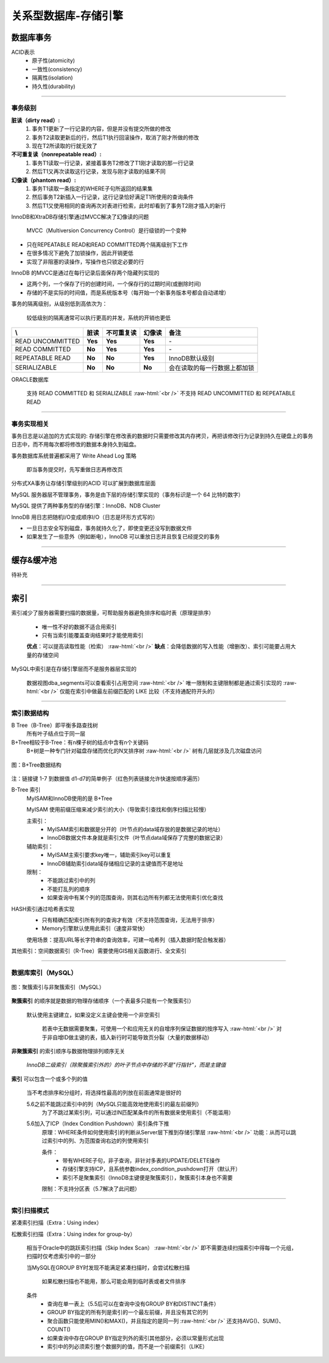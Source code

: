 .. _storeEngine:

.. role:: raw-html(raw)
   :format: html

关系型数据库-存储引擎
=====================

数据库事务
--------------
ACID表示
  * 原子性(atomicity)
  * 一致性(consistency)
  * 隔离性(isolation)
  * 持久性(durability)

----

事务级别 
~~~~~~~~~~~~~~~~~

**脏读（dirty read）:**
  1. 事务T1更新了一行记录的内容，但是并没有提交所做的修改
  2. 事务T2读取更新后的行，然后T1执行回滚操作，取消了刚才所做的修改
  3. 现在T2所读取的行就无效了

**不可重复读（nonrepeatable read）:**
  1. 事务T1读取一行记录，紧接着事务T2修改了T1刚才读取的那一行记录
  2. 然后T1又再次读取这行记录，发现与刚才读取的结果不同

**幻像读（phantom read）:**
  1. 事务T1读取一条指定的WHERE子句所返回的结果集
  2. 然后事务T2新插入一行记录，这行记录恰好满足T1所使用的查询条件
  3. 然后T1又使用相同的查询再次对表进行检索，此时却看到了事务T2刚才插入的新行

InnoDB和XtraDB存储引擎通过MVCC解决了幻像读的问题

  MVCC（Multiversion Concurrency Control）是行级锁的一个变种

* 只在REPEATABLE READ和READ COMMITTED两个隔离级别下工作
* 在很多情况下避免了加锁操作，因此开销更低
* 实现了非阻塞的读操作，写操作也只锁定必要的行
 
InnoDB 的MVCC是通过在每行记录后面保存两个隐藏列实现的

* 这两个列，一个保存了行的创建时间，一个保存行的过期时间(或删除时间)
* 存储的不是实际的时间值，而是系统版本号（每开始一个新事务版本号都会自动递增）

事务的隔离级别，从级别低到高依次为：

  较低级别的隔离通常可以执行更高的并发，系统的开销也更低

.. table::
   :class: classic

   +----------------+-----------+-----------+-----------+-----------------------------+
   | \\             |    脏读   |不可重复读 |   幻像读  |           备注              |
   +================+===========+===========+===========+=============================+
   |READ UNCOMMITTED|  **Yes**  |  **Yes**  |  **Yes**  | \-                          |
   +----------------+-----------+-----------+-----------+-----------------------------+
   |READ COMMITTED  |  **No**   |  **Yes**  |  **Yes**  | \-                          |
   +----------------+-----------+-----------+-----------+-----------------------------+
   |REPEATABLE READ |  **No**   |  **No**   |  **Yes**  | InnoDB默认级别              |
   +----------------+-----------+-----------+-----------+-----------------------------+
   |SERIALIZABLE    |  **No**   |  **No**   |  **No**   | 会在读取的每一行数据上都加锁|
   +----------------+-----------+-----------+-----------+-----------------------------+

ORACLE数据库

  支持 READ COMMITTED 和 SERIALIZABLE :raw-html:`<br />`
  不支持 READ UNCOMMITTED 和 REPEATABLE READ

----

事务实现相关
~~~~~~~~~~~~~~~

事务日志是以追加的方式实现的: 存储引擎在修改表的数据时只需要修改其内存拷贝，再把该修改行为记录到持久在硬盘上的事务日志中，而不用每次都将修改的数据本身持久到磁盘。

事务数据库系统普遍都采用了 Write Ahead Log 策略

	即当事务提交时，先写重做日志再修改页

分布式XA事务让存储引擎级别的ACID 可以扩展到数据库层面

MySQL 服务器层不管理事务，事务是由下层的存储引擎实现的（事务标识是一个 64 比特的数字）

MySQL 提供了两种事务型的存储引擎：InnoDB、NDB Cluster

InnoDB 用日志把随机I/O变成顺序I/O（日志是环形方式写的）

* 一旦日志安全写到磁盘，事务就持久化了，即使变更还没写到数据文件
* 如果发生了一些意外（例如断电），InnoDB 可以重放日志并且恢复已经提交的事务

----

缓存&缓冲池
--------------
待补充

----

索引
--------------

索引减少了服务器需要扫描的数据量，可帮助服务器避免排序和临时表（原理是排序）

  * 唯一性不好的数据不适合用索引
  * 只有当索引能覆盖查询结果时才能使用索引

  **优点**：可以提高读取性能（检索） :raw-html:`<br />`
  **缺点**：会降低数据的写入性能（增删改）、索引可能要占用大量的存储空间

MySQL中索引是在存储引擎层而不是服务器层实现的

  数据视图dba_segments可以查看索引占用空间 :raw-html:`<br />`
  唯一限制和主键限制都是通过索引实现的 :raw-html:`<br />`
  仅能在索引中做最左前缀匹配的 LIKE 比较（不支持通配符开头的）

----

索引数据结构
~~~~~~~~~~~~~~~

B Tree（B-Tree）即平衡多路查找树
  所有叶子结点位于同一层

B+Tree相较于B-Tree：有n棵子树的结点中含有n个关键码
  B+树是一种专门针对磁盘存储而优化的N叉排序树 :raw-html:`<br />`
  树有几层就涉及几次磁盘访问

.. figure:: /images/storeEngine-BTree.png
   :align: center

   图：B+Tree数据结构

注：链接键 1-7 到数据值 d1-d7的简单例子（红色列表链接允许快速按顺序遍历）

B-Tree 索引
  MyISAM和InnoDB使用的是 B+Tree

  MyISAM 使用前缀压缩来减少索引的大小（导致索引查找和倒序扫描比较慢）

  主索引： 
    * MyISAM索引和数据是分开的（叶节点的data域存放的是数据记录的地址）
    * InnoDB数据文件本身就是索引文件（叶节点data域保存了完整的数据记录）

  辅助索引：
    * MyISAM主索引要求key唯一，辅助索引key可以重复
    * InnoDB辅助索引data域存储相应记录的主键值而不是地址

  限制：
    * 不能跳过索引中的列
    * 不能打乱列的顺序
    * 如果查询中有某个列的范围查询，则其右边所有列都无法使用索引优化查找 

HASH索引通过哈希表实现
  * 只有精确匹配索引所有列的查询才有效（不支持范围查询，无法用于排序）
  * Memory引擎默认使用此索引（速度非常快）
  
  使用场景：提高URL等长字符串的查询效率，可建一哈希列（插入数据时配合触发器）

其他索引：空间数据索引（R-Tree）需要使用GIS相关函数进行、全文索引

----

数据库索引（MySQL）
~~~~~~~~~~~~~~~~~~~~

.. figure:: /images/storeEngine-clusteredIndex.png
   :align: center

   图：聚簇索引与非聚簇索引（MySQL）

**聚簇索引** 的顺序就是数据的物理存储顺序（一个表最多只能有一个聚簇索引）

  默认使用主键建立，如果没定义主键会使用一个非空索引

    若表中无数据需要聚集，可使用一个和应用无关的自增序列保证数据的按序写入 :raw-html:`<br />`
    对于非自增ID做主键的表，插入新行时可能导致页分裂（大量的数据移动）

**非聚簇索引** 的索引顺序与数据物理排列顺序无关
 
  *InnoDB二级索引（除聚簇索引外的）的叶子节点中存储的不是"行指针"，而是主键值*

**索引** 可以包含一个或多个列的值

  当不考虑排序和分组时，将选择性最高的列放在前面通常是很好的

  5.6之前不能跳过索引中的列（MySQL只能高效地使用索引的最左前缀列）
    为了不跳过某索引列，可以通过IN匹配某条件的所有数据来使用索引（不能滥用）

  5.6加入了ICP（Index Condition Pushdown）索引条件下推
    原理：WHERE条件如何使用索引的判断从Server层下推到存储引擎层 :raw-html:`<br />`
    功能：从而可以跳过索引中的列、为范围查询右边的列使用索引

    条件：
      * 带有WHERE子句，非子查询，非针对多表的UPDATE/DELETE操作
      * 存储引擎支持ICP，且系统参数index_condition_pushdown打开（默认开）
      * 索引不是聚集索引（InnoDB主键便是聚簇索引），聚簇索引本身也不需要

    限制：不支持分区表（5.7解决了此问题）

----

索引扫描模式
~~~~~~~~~~~~~~~~~~~~

紧凑索引扫描（Extra：Using index）

松散索引扫描（Extra：Using index for group-by）

  相当于Oracle中的跳跃索引扫描（Skip Index Scan） 
  :raw-html:`<br />`
  即不需要连续扫描索引中得每一个元组，扫描时仅考虑索引中的一部分

  当MySQL在GROUP BY时发现不能满足紧凑扫描时，会尝试松散扫描

    如果松散扫描也不能用，那么可能会用到临时表或者文件排序

  条件
    * 查询在单一表上（5.5后可以在查询中没有GROUP BY和DISTINCT条件）
    * GROUP BY指定的所有列是索引的一个最左前缀，并且没有其它的列
    * 聚合函数只能使用MIN()和MAX()，并且指定的是同一列 
      :raw-html:`<br />`
      还支持AVG()、SUM()、COUNT() 
    * 如果查询中存在GROUP BY指定列外的索引其他部分，必须以常量形式出现
    * 索引中的列必须索引整个数据列的值，而不是一个前缀索引（LIKE）